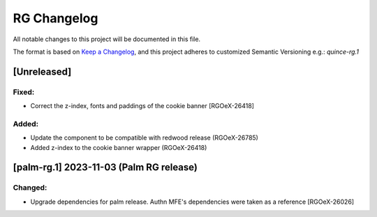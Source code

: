 RG Changelog
############

All notable changes to this project will be documented in this file.

The format is based on `Keep a Changelog <https://keepachangelog.com/en/1.0.0/>`_,
and this project adheres to customized Semantic Versioning e.g.: `quince-rg.1`

[Unreleased]
************
Fixed:
======
* Correct the z-index, fonts and paddings of the cookie banner [RGOeX-26418]

Added:
=====
* Update the component to be compatible with redwood release (RGOeX-26785)
* Added z-index to the cookie banner wrapper (RGOeX-26418)

[palm-rg.1] 2023-11-03 (Palm RG release)
****************************************

Changed:
========
* Upgrade dependencies for palm release. Authn MFE's dependencies were taken as a reference [RGOeX-26026]

